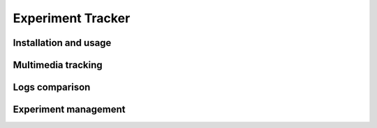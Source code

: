 ##################
Experiment Tracker
##################

.. raw:: html

  <div align="center">
    <sub>Integrates seamlessly with your favorite tools</sub><br/>
    <img src="https://user-images.githubusercontent.com/13848158/155354389-d0301620-77ea-4629-a743-f7aa249e14b5.png" width="60" />
    <img src="https://user-images.githubusercontent.com/13848158/155354496-b39d7b1c-63ef-40f0-9e59-c08d2c5e337c.png" width="60" />
    <img src="https://user-images.githubusercontent.com/13848158/155354380-3755c741-6960-42ca-b93e-84a8791f088c.png" width="60" />
    <img src="https://user-images.githubusercontent.com/13848158/155354342-7df0ef5e-63d2-4df7-b9f1-d2fc0e95f53f.png" width="60" />
    <img src="https://user-images.githubusercontent.com/13848158/155354392-afbff3de-c845-4d86-855d-53df569f91d1.png" width="60" />
    <img src="https://user-images.githubusercontent.com/13848158/155354355-89210506-e7e5-4d37-b2d6-ad3fda62ef13.png" width="60" />
    <img src="https://user-images.githubusercontent.com/13848158/155354397-8af8e1d3-4067-405e-9d42-1f131663ed22.png" width="60" />
    <br/>
    <img src="https://user-images.githubusercontent.com/13848158/155354513-f7486146-3891-4f3f-934f-e58bbf9ce695.png" width="60" />
    <img src="https://user-images.githubusercontent.com/13848158/155354500-c0471ce6-b2ce-4172-b9e4-07a197256303.png" width="60" />
    <img src="https://user-images.githubusercontent.com/13848158/155354361-9f911785-008d-4b75-877e-651e026cf47e.png" width="60" />
    <img src="https://user-images.githubusercontent.com/13848158/155354373-1879ae61-b5d1-41f0-a4f1-04b639b6f05e.png" width="60" />
    <img src="https://user-images.githubusercontent.com/13848158/155354483-75d9853f-7154-4d95-8190-9ad7a73d6654.png" width="60" />
    <img src="https://user-images.githubusercontent.com/13848158/155354329-cf7c3352-a72a-478d-82a7-04e3833b03b7.png" width="60" />
    <img src="https://user-images.githubusercontent.com/13848158/155354349-dcdf3bc3-d7a9-4f34-8258-4824a57f59c7.png" width="60" />
    <img src="https://user-images.githubusercontent.com/13848158/155354471-518f1814-7a41-4b23-9caf-e516507343f1.png" width="60" />
  </div>


Installation and usage
======================


Multimedia tracking
===================


Logs comparison
===============


Experiment management
=====================

